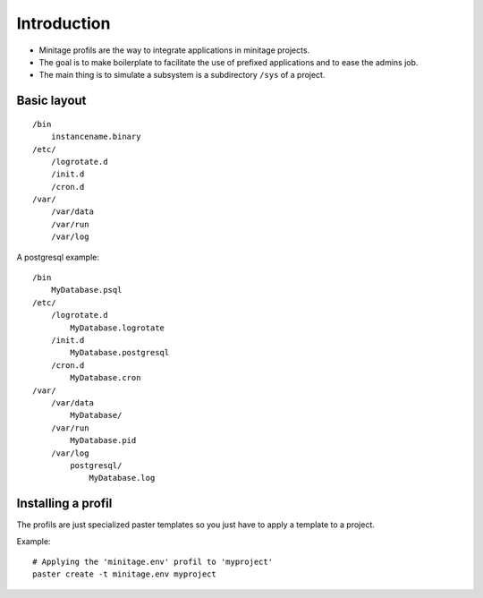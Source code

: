 
Introduction
*************

- Minitage profils are the way to integrate applications in minitage projects.

- The goal is to make boilerplate to facilitate the use of prefixed applications and to ease the admins job.

- The main thing is to simulate a subsystem is a subdirectory ``/sys`` of a project.

Basic layout
-------------
::

    /bin
        instancename.binary
    /etc/
        /logrotate.d
        /init.d
        /cron.d
    /var/
        /var/data
        /var/run
        /var/log


A postgresql example::

    /bin
        MyDatabase.psql
    /etc/
        /logrotate.d
            MyDatabase.logrotate
        /init.d
            MyDatabase.postgresql
        /cron.d
            MyDatabase.cron
    /var/
        /var/data
            MyDatabase/
        /var/run
            MyDatabase.pid
        /var/log
            postgresql/
                MyDatabase.log

Installing a profil
---------------------
The profils are just specialized paster templates so you just have to apply a template to a project.

Example::

    # Applying the 'minitage.env' profil to 'myproject'
    paster create -t minitage.env myproject



